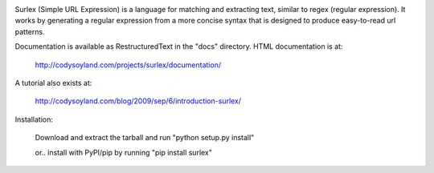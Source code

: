 .. image:: https://travis-ci.org/codysoyland/surlex.png?branch=master
    :target: https://travis-ci.org/codysoyland/surlex

Surlex (Simple URL Expression) is a language for matching and extracting text, similar to regex (regular expression). It works by generating a regular expression from a more concise syntax that is designed to produce easy-to-read url patterns.

Documentation is available as RestructuredText in the "docs" directory. HTML documentation is at:

	http://codysoyland.com/projects/surlex/documentation/

A tutorial also exists at:

	http://codysoyland.com/blog/2009/sep/6/introduction-surlex/

Installation:

	Download and extract the tarball and run "python setup.py install"

	or.. install with PyPI/pip by running "pip install surlex"
